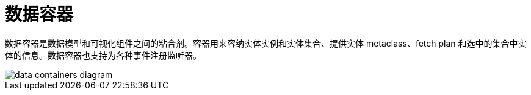 = 数据容器

数据容器是数据模型和可视化组件之间的粘合剂。容器用来容纳实体实例和实体集合、提供实体 metaclass、fetch plan 和选中的集合中实体的信息。数据容器也支持为各种事件注册监听器。

image::data/data-containers-diagram.svg[align="center"]
